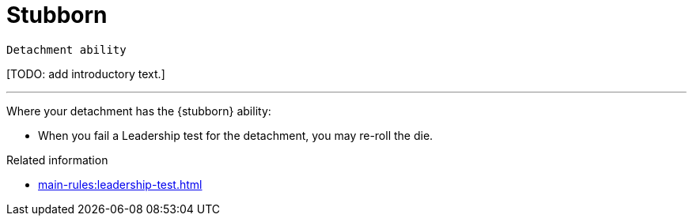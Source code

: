 = Stubborn

`Detachment ability`

{blank}[TODO: add introductory text.]

---

Where your detachment has the {stubborn} ability:

* When you fail a Leadership test for the detachment, you may re-roll the die.

.Related information
* xref:main-rules:leadership-test.adoc[]